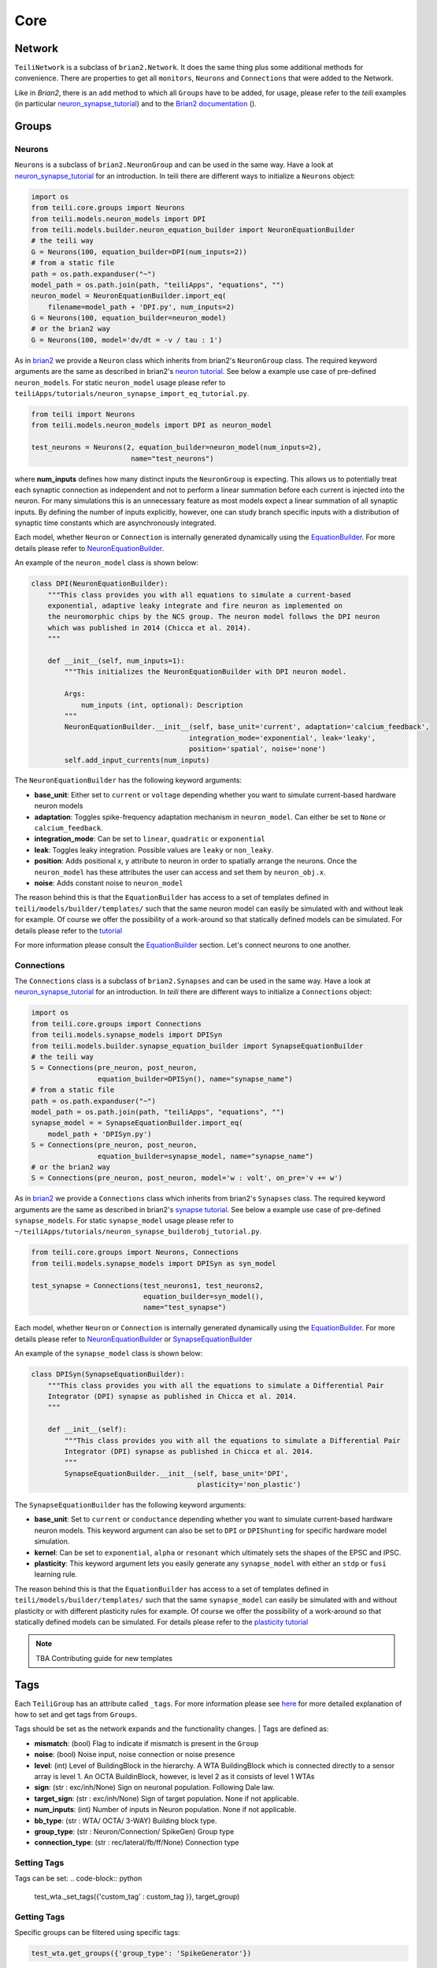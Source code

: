 ****
Core
****

Network
=======
``TeiliNetwork`` is a subclass of ``brian2.Network``. It does the same thing plus some additional methods for convenience.
There are properties to get all ``monitors``, ``Neurons`` and ``Connections`` that were added to the Network.

Like in `Brian2`, there is an ``add`` method to which all ``Groups`` have to be added, for usage, please refer to the `teili` examples (in particular `neuron_synapse_tutorial`_) and to the `Brian2 documentation`_ ().


Groups
======

Neurons
-------
``Neurons`` is a subclass of ``brian2.NeuronGroup`` and can be used in the same way.
Have a look at `neuron_synapse_tutorial`_ for an introduction.
In teili there are different ways to initialize a ``Neurons`` object:

.. code-block:: python

    import os
    from teili.core.groups import Neurons
    from teili.models.neuron_models import DPI
    from teili.models.builder.neuron_equation_builder import NeuronEquationBuilder
    # the teili way
    G = Neurons(100, equation_builder=DPI(num_inputs=2))
    # from a static file
    path = os.path.expanduser("~")
    model_path = os.path.join(path, "teiliApps", "equations", "")
    neuron_model = NeuronEquationBuilder.import_eq(
        filename=model_path + 'DPI.py', num_inputs=2)
    G = Neurons(100, equation_builder=neuron_model)
    # or the brian2 way
    G = Neurons(100, model='dv/dt = -v / tau : 1')

As in brian2_ we provide a ``Neuron`` class which inherits from brian2's ``NeuronGroup`` class.
The required keyword arguments are the same as described in brian2's `neuron tutorial`_.
See below a example use case of pre-defined ``neuron_models``.
For static ``neuron_model`` usage please refer to 
``teiliApps/tutorials/neuron_synapse_import_eq_tutorial.py``.

.. code-block:: python

    from teili import Neurons
    from teili.models.neuron_models import DPI as neuron_model

    test_neurons = Neurons(2, equation_builder=neuron_model(num_inputs=2),
                            name="test_neurons")

where **num_inputs** defines how many distinct inputs the ``NeuronGroup`` is expecting.
This allows us to potentially treat each synaptic connection as independent and not to
perform a linear summation before each current is injected into the neuron.
For many simulations this is an unnecessary feature as most models expect a linear summation
of all synaptic inputs.
By defining the number of inputs explicitly, however, one can study branch specific inputs
with a distribution of synaptic time constants which are asynchronously integrated.

Each model, whether ``Neuron`` or ``Connection`` is internally generated dynamically
using the EquationBuilder_. For more details please refer to NeuronEquationBuilder_.

An example of the ``neuron_model`` class is shown below:

.. code-block:: python

    class DPI(NeuronEquationBuilder):
        """This class provides you with all equations to simulate a current-based
        exponential, adaptive leaky integrate and fire neuron as implemented on
        the neuromorphic chips by the NCS group. The neuron model follows the DPI neuron
        which was published in 2014 (Chicca et al. 2014).
        """

        def __init__(self, num_inputs=1):
            """This initializes the NeuronEquationBuilder with DPI neuron model.

            Args:
                num_inputs (int, optional): Description
            """
            NeuronEquationBuilder.__init__(self, base_unit='current', adaptation='calcium_feedback',
                                          integration_mode='exponential', leak='leaky',
                                          position='spatial', noise='none')
            self.add_input_currents(num_inputs)

The ``NeuronEquationBuilder`` has the following keyword arguments:

* **base_unit**: Either set to ``current`` or ``voltage`` depending whether you want to simulate current-based hardware neuron models
* **adaptation**: Toggles spike-frequency adaptation mechanism in ``neuron_model``. Can either be set to ``None`` or ``calcium_feedback``.
* **integration_mode**: Can be set to ``linear``, ``quadratic`` or ``exponential``
* **leak**: Toggles leaky integration. Possible values are ``leaky`` or ``non_leaky``.
* **position**: Adds positional x, y attribute to neuron in order to spatially arrange the neurons. Once the ``neuron_model`` has these attributes the user can access and set them by ``neuron_obj.x``. 
* **noise**: Adds constant noise to ``neuron_model``

The reason behind this is that the ``EquationBuilder`` has access to a set of templates defined in ``teili/models/builder/templates/`` such that the same neuron model can easily be simulated with and without leak for example. Of course we offer the possibility of a work-around so that statically defined models can be simulated. For details please refer to the tutorial_

For more information please consult the `EquationBuilder`_ section.
Let's connect neurons to one another.

Connections
-----------
The ``Connections`` class is a subclass of ``brian2.Synapses`` and can be used in the same way.
Have a look at `neuron_synapse_tutorial`_ for an introduction.
In `teili` there are different ways to initialize a ``Connections`` object:

.. code-block:: python

    import os
    from teili.core.groups import Connections
    from teili.models.synapse_models import DPISyn
    from teili.models.builder.synapse_equation_builder import SynapseEquationBuilder
    # the teili way
    S = Connections(pre_neuron, post_neuron,
                    equation_builder=DPISyn(), name="synapse_name")
    # from a static file
    path = os.path.expanduser("~")
    model_path = os.path.join(path, "teiliApps", "equations", "")
    synapse_model = = SynapseEquationBuilder.import_eq(
        model_path + 'DPISyn.py')
    S = Connections(pre_neuron, post_neuron,
                    equation_builder=synapse_model, name="synapse_name")
    # or the brian2 way
    S = Connections(pre_neuron, post_neuron, model='w : volt', on_pre='v += w')
    
As in brian2_ we provide a ``Connections`` class which inherits from brian2's ``Synapses`` class.
The required keyword arguments are the same as described in brian2's `synapse tutorial`_.
See below a example use case of pre-defined ``synapse_models``.
For static ``synapse_model`` usage please refer to 
``~/teiliApps/tutorials/neuron_synapse_builderobj_tutorial.py``.

.. code-block:: python

  from teili.core.groups import Neurons, Connections
  from teili.models.synapse_models import DPISyn as syn_model

  test_synapse = Connections(test_neurons1, test_neurons2,
                             equation_builder=syn_model(),
                             name="test_synapse")



Each model, whether ``Neuron`` or ``Connection`` is internally generated dynamically
using the EquationBuilder_. For more details please refer to NeuronEquationBuilder_ or SynapseEquationBuilder_

An example of the ``synapse_model`` class is shown below:

.. code-block:: python

  class DPISyn(SynapseEquationBuilder):
      """This class provides you with all the equations to simulate a Differential Pair
      Integrator (DPI) synapse as published in Chicca et al. 2014.
      """

      def __init__(self):
          """This class provides you with all the equations to simulate a Differential Pair
          Integrator (DPI) synapse as published in Chicca et al. 2014.
          """
          SynapseEquationBuilder.__init__(self, base_unit='DPI',
                                          plasticity='non_plastic')

The ``SynapseEquationBuilder`` has the following keyword arguments:

* **base_unit**: Set to ``current`` or ``conductance`` depending whether you want to simulate current-based hardware neuron models. This keyword argument can also be set to ``DPI`` or ``DPIShunting`` for specific hardware model simulation.
* **kernel**: Can be set to ``exponential``, ``alpha`` or ``resonant`` which ultimately sets the shapes of the EPSC and IPSC.
* **plasticity**: This keyword argument lets you easily generate any ``synapse_model`` with either an ``stdp`` or ``fusi`` learning rule.

The reason behind this is that the ``EquationBuilder`` has access to a set of templates defined in ``teili/models/builder/templates/`` such that the same ``synapse_model`` can easily be simulated with and without plasticity or with different plasticity rules for example.
Of course we offer the possibility of a work-around so that statically defined models can be simulated.
For details please refer to the `plasticity tutorial`_

.. note:: TBA Contributing guide for new templates


Tags
====

Each ``TeiliGroup`` has an attribute called ``_tags``. For more information please see here_ for more detailed explanation of how to set and get tags from ``Groups``.

Tags should be set as the network expands and the functionality changes.
| Tags are defined as:

* **mismatch**: (bool) Flag to indicate if mismatch is present in the ``Group``
* **noise**: (bool) Noise input, noise connection or noise presence
* **level**: (int) Level of BuildingBlock in the hierarchy. A WTA BuildingBlock which is connected directly to a sensor array is level 1. An OCTA BuildinBlock, however, is level 2 as it consists of level 1 WTAs
* **sign**: (str : exc/inh/None) Sign on neuronal population. Following Dale law.
* **target_sign**: (str : exc/inh/None) Sign of target population. None if not applicable.
* **num_inputs**: (int) Number of inputs in Neuron population. None if not applicable.
* **bb_type**: (str : WTA/ OCTA/ 3-WAY) Building block type.
* **group_type**: (str : Neuron/Connection/ SpikeGen) Group type
* **connection_type**: (str : rec/lateral/fb/ff/None) Connection type

Setting Tags
------------
Tags can be set:
.. code-block:: python

  test_wta._set_tags({'custom_tag' : custom_tag }}, target_group)


Getting Tags
------------
Specific groups can be filtered using specific tags:

.. code-block:: python

  test_wta.get_groups({'group_type': 'SpikeGenerator'})

All tags of a group can be obtained by:

.. code-block:: python

  test_wta.print_tags('n_exc')


Device Mismatch
===============

Mismatch is an inherent property of analog VLSI devices due to fabrication variability [1]_. The effect of mismatch on chip behavior can be studied, for example, with Monte Carlo simulations [2]_.
Thus, if you are simulating neuron and synapse models of neuromorphic chips, e.g. the DPI neuron (DPI) and the DPI synapse (DPISyn), you might also want to simulate device mismatch.
To this end, the class method ``add_mismatch()`` allows you to add a Gaussian distributed mismatch with mean equal to the current parameter value and standard deviation set as a fraction of the current parameter value.

As an example, once ``Neurons`` and ``Connections`` are created, device mismatch can be added to some selected parameters (e.g. `Itau` and `refP` for the `DPI neuron`) by specifying a dictionary with parameter names as ``keys`` and standard deviation as ``values``, as shown in the example below.
If no dictionary is passed to ``add_mismatch()`` 20% mismatch will be added to all variables except for variables that are found in ``teili/models/parameters/no_mismatch_parameter.py``.

.. code-block:: python

    import numpy as np
    from brian2 import seed
    from teili.core.groups import Neurons
    from teili.models.neuron_models import DPI

    test_neurons = Neurons(100, equation_builder=DPI(num_inputs=2))

Let's assume that the estimated mismatch distribution has a standard deviation of 10% of the current value for both parameters. Then:

.. code-block:: python

    mismatch_param = {'Itau': 0.1, 'refP': 0.1}
    test_neurons.add_mismatch(mismatch_param, seed=10)

This will change the current parameter values by drawing random values from the specified Gaussian distribution.

If you set the mismatch seed in the input parameters, the random samples will be reproducible across simulations.

.. note:: Note that ``self.add_mismatch()`` will automatically truncate the Gaussian distribution

at zero for the lower bound. This will prevent neuron or synapse parameters (which
are mainly transistor currents for the DPI model) from being set to negative values. No upper bound is specified by default.
| However, if you want to manually specify the lower bound and upper bound of the mismatch
Gaussian distribution, you can use the method ``_add_mismatch_param()``, as shown below.
With old_param being the current parameter value, this will draw samples from a Gaussian distribution with the following parameters:

* **mean**: old_param
* **standard deviation**: std * old_param
* **lower bound**: lower * std * old_param + old_param
* **upper bound**: upper * std * old_param + old_param

.. code-block:: python

    import numpy as np
    from brian2 import seed
    from teili.core.groups import Neurons
    from teili.models.neuron_models import DPI

    test_neurons = Neurons(100, equation_builder=DPI(num_inputs=2))
    test_neurons._add_mismatch_param(param='Itau', std=0.1, lower=-0.2, upper = 0.2)

.. note:: that this option allows you to add mismatch only to one parameter at a time.

.. [1] Sheik, Sadique, Elisabetta Chicca, and Giacomo Indiveri. "Exploiting device mismatch in neuromorphic VLSI systems to implement axonal delays." Neural Networks (IJCNN), The 2012 International Joint Conference on. IEEE, 2012.
.. [2] Hung, Hector, and Vladislav Adzic. "Monte Carlo simulation of device variations and mismatch in analog integrated circuits." Proc. NCUR 2006 (2006): 1-8.

.. _here: https://teili.readthedocs.io/en/latest/scripts/Building%20Blocks.html#tags
.. _neuron_synapse_tutorial: https://teili.readthedocs.io/en/latest/scripts/Tutorials.html#neuron-synapse-tutorial
.. _Brian2 documentation: https://brian2.readthedocs.io/en/stable/user/running.html#networks
.. _tutorial: https://teili.readthedocs.io/en/latest/scripts/Tutorials.html#import-equation-from-a-file
.. _plasticity tutorial: https://teili.readthedocs.io/en/latest/scripts/Tutorials.html#stdp-tutorial
.. _neuron tutorial: https://brian2.readthedocs.io/en/stable/resources/tutorials/1-intro-to-brian-neurons.html
.. _synapse tutorial: https://brian2.readthedocs.io/en/stable/resources/tutorials/2-intro-to-brian-synapses.html
.. _brian2: https://brian2.readthedocs.io/en/stable/index.html
.. _EquationBuilder: https://teili.readthedocs.io/en/latest/scripts/Equation%20builder.html#
.. _NeuronEquationBuilder: https://teili.readthedocs.io/en/latest/modules/teili.models.builder.html#module-teili.models.builder.neuron_equation_builder
.. _SynapseEquationBuilder: https://teili.readthedocs.io/en/latest/modules/teili.models.builder.html#module-teili.models.builder.synapse_equation_builder

